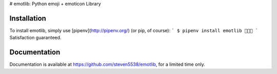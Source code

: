 # emotlib: Python emoji + emoticon Library

Installation
------------

To install emotlib, simply use [pipenv](http://pipenv.org/) (or pip, of course):
```
$ pipenv install emotlib
🍿🍿🎉
```
Satisfaction guaranteed.

Documentation
-------------

Documentation is available at https://github.com/steven5538/emotlib, for a limited time only.


